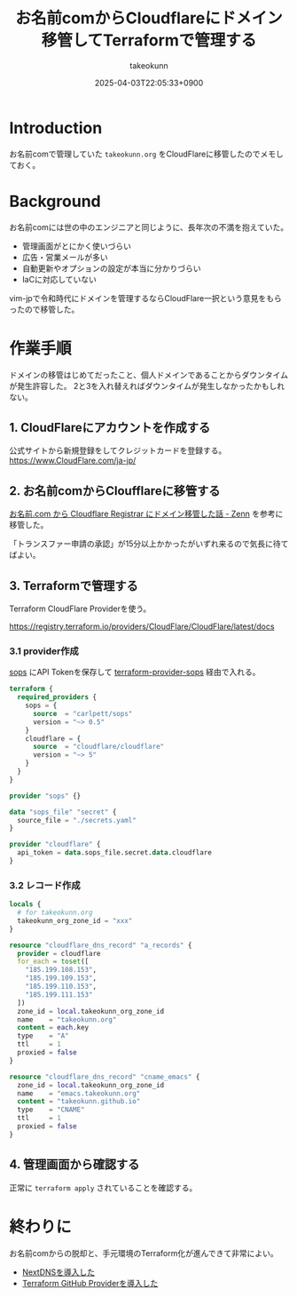 :PROPERTIES:
:ID:       861C8003-2791-4BF3-8126-489838D804F9
:END:
#+TITLE: お名前comからCloudflareにドメイン移管してTerraformで管理する
#+AUTHOR: takeokunn
#+DESCRIPTION: description
#+DATE: 2025-04-03T22:05:33+0900
#+HUGO_BASE_DIR: ../../
#+HUGO_CATEGORIES: fleeting
#+HUGO_SECTION: posts/fleeting
#+HUGO_TAGS: fleeting terraform
#+HUGO_DRAFT: false
#+STARTUP: content
#+STARTUP: fold
* Introduction

お名前comで管理していた =takeokunn.org= をCloudFlareに移管したのでメモしておく。

* Background

お名前comには世の中のエンジニアと同じように、長年次の不満を抱えていた。

- 管理画面がとにかく使いづらい
- 広告・営業メールが多い
- 自動更新やオプションの設定が本当に分かりづらい
- IaCに対応していない

vim-jpで令和時代にドメインを管理するならCloudFlare一択という意見をもらったので移管した。

* 作業手順

ドメインの移管はじめてだったこと、個人ドメインであることからダウンタイムが発生許容した。
2と3を入れ替えればダウンタイムが発生しなかったかもしれない。

** 1. CloudFlareにアカウントを作成する
公式サイトから新規登録をしてクレジットカードを登録する。
https://www.CloudFlare.com/ja-jp/
** 2. お名前comからCloufflareに移管する

[[https://zenn.dev/muchoco/articles/9039762136e15c][お名前.com から Cloudflare Registrar にドメイン移管した話 - Zenn]] を参考に移管した。

「トランスファー申請の承認」が15分以上かかったがいずれ来るので気長に待てばよい。
** 3. Terraformで管理する

Terraform CloudFlare Providerを使う。

https://registry.terraform.io/providers/CloudFlare/CloudFlare/latest/docs

*** 3.1 provider作成

[[https://github.com/getsops/sops][sops]] にAPI Tokenを保存して [[https://github.com/carlpett/terraform-provider-sops][terraform-provider-sops]] 経由で入れる。

#+begin_src terraform
  terraform {
    required_providers {
      sops = {
        source  = "carlpett/sops"
        version = "~> 0.5"
      }
      cloudflare = {
        source  = "cloudflare/cloudflare"
        version = "~> 5"
      }
    }
  }

  provider "sops" {}

  data "sops_file" "secret" {
    source_file = "./secrets.yaml"
  }

  provider "cloudflare" {
    api_token = data.sops_file.secret.data.cloudflare
  }
#+end_src
*** 3.2 レコード作成
#+begin_src terraform
  locals {
    # for takeokunn.org
    takeokunn_org_zone_id = "xxx"
  }

  resource "cloudflare_dns_record" "a_records" {
    provider = cloudflare
    for_each = toset([
      "185.199.108.153",
      "185.199.109.153",
      "185.199.110.153",
      "185.199.111.153"
    ])
    zone_id = local.takeokunn_org_zone_id
    name    = "takeokunn.org"
    content = each.key
    type    = "A"
    ttl     = 1
    proxied = false
  }

  resource "cloudflare_dns_record" "cname_emacs" {
    zone_id = local.takeokunn_org_zone_id
    name    = "emacs.takeokunn.org"
    content = "takeokunn.github.io"
    type    = "CNAME"
    ttl     = 1
    proxied = false
  }
#+end_src
** 4. 管理画面から確認する

正常に =terraform apply=  されていることを確認する。

[[file:../../static/images/67154738-5226-46D6-80F3-959E0BD1F962.png]]

* 終わりに

お名前comからの脱却と、手元環境のTerraform化が進んできて非常によい。

- [[id:4E845C70-F095-47B3-BF75-F6872164BD43][NextDNSを導入した]]
- [[id:A942A0CA-829F-45C0-A9CC-F7CA8C0DE873][Terraform GitHub Providerを導入した]]
